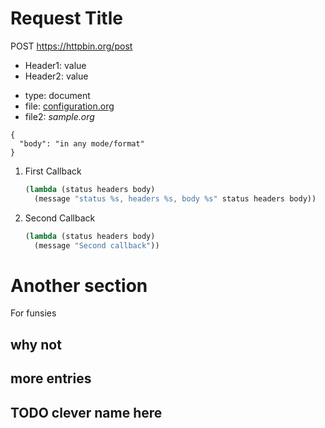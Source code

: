 * Request Title
  POST https://httpbin.org/post
  - Header1: value
  - Header2: value
  :FORM:
  - type: document
  - file: [[file:~/workspace/emacs-config/configuration.org][configuration.org]]
  - file2: [[sample.org]]
  :END:
  #+begin_src
    {
      "body": "in any mode/format"
    }
  #+end_src
  1. First Callback
     #+begin_src emacs-lisp
       (lambda (status headers body)
         (message "status %s, headers %s, body %s" status headers body))
     #+end_src
  2. Second Callback
     #+begin_src emacs-lisp
       (lambda (status headers body)
         (message "Second callback"))
     #+end_src

* Another section
  For funsies
** why not
** more entries
** TODO clever name here
